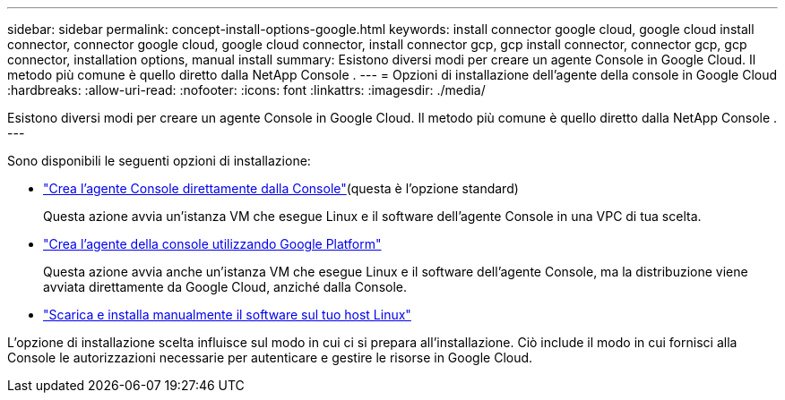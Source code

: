---
sidebar: sidebar 
permalink: concept-install-options-google.html 
keywords: install connector google cloud, google cloud install connector, connector google cloud, google cloud connector, install connector gcp, gcp install connector, connector gcp, gcp connector, installation options, manual install 
summary: Esistono diversi modi per creare un agente Console in Google Cloud.  Il metodo più comune è quello diretto dalla NetApp Console . 
---
= Opzioni di installazione dell'agente della console in Google Cloud
:hardbreaks:
:allow-uri-read: 
:nofooter: 
:icons: font
:linkattrs: 
:imagesdir: ./media/


[role="lead"]
Esistono diversi modi per creare un agente Console in Google Cloud.  Il metodo più comune è quello diretto dalla NetApp Console .  ---

Sono disponibili le seguenti opzioni di installazione:

* link:task-install-agent-google-console-gcloud.html["Crea l'agente Console direttamente dalla Console"](questa è l'opzione standard)
+
Questa azione avvia un'istanza VM che esegue Linux e il software dell'agente Console in una VPC di tua scelta.

* link:task-install-agent-google-console-gcloud.html["Crea l'agente della console utilizzando Google Platform"]
+
Questa azione avvia anche un'istanza VM che esegue Linux e il software dell'agente Console, ma la distribuzione viene avviata direttamente da Google Cloud, anziché dalla Console.

* link:task-install-agent-google-manual.html["Scarica e installa manualmente il software sul tuo host Linux"]


L'opzione di installazione scelta influisce sul modo in cui ci si prepara all'installazione.  Ciò include il modo in cui fornisci alla Console le autorizzazioni necessarie per autenticare e gestire le risorse in Google Cloud.

